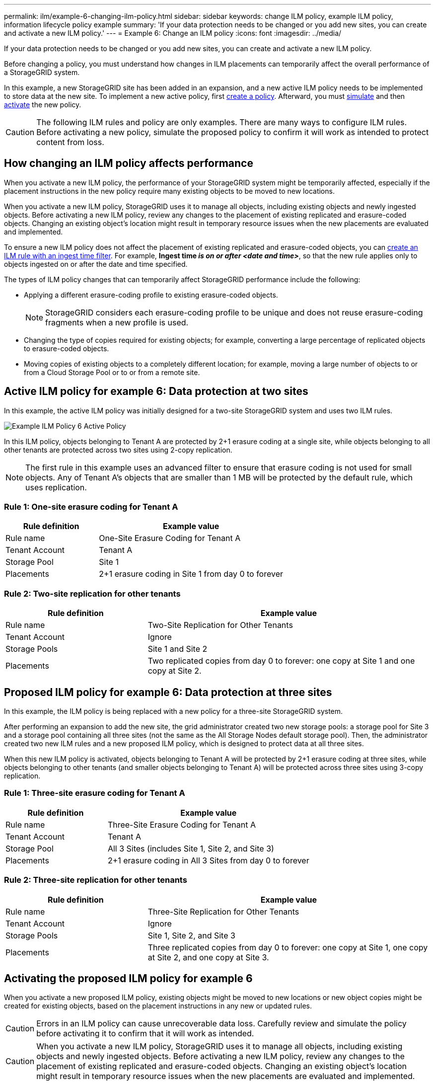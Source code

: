 ---
permalink: ilm/example-6-changing-ilm-policy.html
sidebar: sidebar
keywords: change ILM policy, example ILM policy, information lifecycle policy example
summary: 'If your data protection needs to be changed or you add new sites, you can create and activate a new ILM policy.'
---
= Example 6: Change an ILM policy
:icons: font
:imagesdir: ../media/

[.lead]
If your data protection needs to be changed or you add new sites, you can create and activate a new ILM policy.

Before changing a policy, you must understand how changes in ILM placements can temporarily affect the overall performance of a StorageGRID system.

In this example, a new StorageGRID site has been added in an expansion, and a new active ILM policy needs to be implemented to store data at the new site. To implement a new active policy, first link:creating-ilm-policy.html[create a policy]. Afterward, you must link:../ilm/creating-ilm-policy.html#simulate-ilm-policy[simulate] and then link:../ilm/creating-ilm-policy.html#activate-ilm-policy[activate] the new policy.

CAUTION: The following ILM rules and policy are only examples. There are many ways to configure ILM rules. Before activating a new policy, simulate the proposed policy to confirm it will work as intended to protect content from loss.

== How changing an ILM policy affects performance

When you activate a new ILM policy, the performance of your StorageGRID system might be temporarily affected, especially if the placement instructions in the new policy require many existing objects to be moved to new locations.

When you activate a new ILM policy, StorageGRID uses it to manage all objects, including existing objects and newly ingested objects. Before activating a new ILM policy, review any changes to the placement of existing replicated and erasure-coded objects. Changing an existing object's location might result in temporary resource issues when the new placements are evaluated and implemented.

To ensure a new ILM policy does not affect the placement of existing replicated and erasure-coded objects, you can link:create-ilm-rule-enter-details.html#use-advanced-filters-in-ilm-rules[create an ILM rule with an ingest time filter]. For example, *Ingest time _is on or after_ _<date and time>_*, so that the new rule applies only to objects ingested on or after the date and time specified.

The types of ILM policy changes that can temporarily affect StorageGRID performance include the following:

* Applying a different erasure-coding profile to existing erasure-coded objects.
+
NOTE: StorageGRID considers each erasure-coding profile to be unique and does not reuse erasure-coding fragments when a new profile is used.

* Changing the type of copies required for existing objects; for example, converting a large percentage of replicated objects to erasure-coded objects.
* Moving copies of existing objects to a completely different location; for example, moving a large number of objects to or from a Cloud Storage Pool or to or from a remote site.

== Active ILM policy for example 6: Data protection at two sites

In this example, the active ILM policy was initially designed for a two-site StorageGRID system and uses two ILM rules.

image::../media/policy_6_active_policy.png[Example ILM Policy 6 Active Policy]

In this ILM policy, objects belonging to Tenant A are protected by 2+1 erasure coding at a single site, while objects belonging to all other tenants are protected across two sites using 2-copy replication.

NOTE: The first rule in this example uses an advanced filter to ensure that erasure coding is not used for small objects. Any of Tenant A's objects that are smaller than 1 MB will be protected by the default rule, which uses replication.

=== Rule 1: One-site erasure coding for Tenant A

[cols="1a,2a" options="header"]
|===
| Rule definition| Example value

| Rule name
| One-Site Erasure Coding for Tenant A

| Tenant Account
| Tenant A

| Storage Pool
| Site 1

| Placements
| 2+1 erasure coding in Site 1 from day 0 to forever
|===

=== Rule 2: Two-site replication for other tenants

[cols="1a,2a" options="header"]
|===
| Rule definition| Example value

| Rule name
| Two-Site Replication for Other Tenants

| Tenant Account
| Ignore

| Storage Pools
| Site 1 and Site 2

| Placements
| Two replicated copies from day 0 to forever: one copy at Site 1 and one copy at Site 2.
|===

== Proposed ILM policy for example 6: Data protection at three sites

In this example, the ILM policy is being replaced with a new policy for a three-site StorageGRID system.

After performing an expansion to add the new site, the grid administrator created two new storage pools: a storage pool for Site 3 and a storage pool containing all three sites (not the same as the All Storage Nodes default storage pool). Then, the administrator created two new ILM rules and a new proposed ILM policy, which is designed to protect data at all three sites.

When this new ILM policy is activated, objects belonging to Tenant A will be protected by 2+1 erasure coding at three sites, while objects belonging to other tenants (and smaller objects belonging to Tenant A) will be protected across three sites using 3-copy replication.

=== Rule 1: Three-site erasure coding for Tenant A

[cols="1a,2a" options="header"]
|===
| Rule definition| Example value

| Rule name
| Three-Site Erasure Coding for Tenant A

| Tenant Account
| Tenant A

| Storage Pool
| All 3 Sites (includes Site 1, Site 2, and Site 3)

| Placements
| 2+1 erasure coding in All 3 Sites from day 0 to forever
|===

=== Rule 2: Three-site replication for other tenants

[cols="1a,2a" options="header"]
|===
| Rule definition| Example value

| Rule name
| Three-Site Replication for Other Tenants

| Tenant Account
| Ignore

| Storage Pools
| Site 1, Site 2, and Site 3

| Placements
| Three replicated copies from day 0 to forever: one copy at Site 1, one copy at Site 2, and one copy at Site 3.
|===

== Activating the proposed ILM policy for example 6

When you activate a new proposed ILM policy, existing objects might be moved to new locations or new object copies might be created for existing objects, based on the placement instructions in any new or updated rules.

CAUTION: Errors in an ILM policy can cause unrecoverable data loss. Carefully review and simulate the policy before activating it to confirm that it will work as intended.

CAUTION: When you activate a new ILM policy, StorageGRID uses it to manage all objects, including existing objects and newly ingested objects. Before activating a new ILM policy, review any changes to the placement of existing replicated and erasure-coded objects. Changing an existing object's location might result in temporary resource issues when the new placements are evaluated and implemented.

=== What happens when erasure-coding instructions change

In the currently active ILM policy for this example, objects belonging to Tenant A are protected using 2+1 erasure coding at Site 1. In the new proposed ILM policy, objects belonging to Tenant A will be protected using 2+1 erasure coding at Sites 1, 2, and 3.

When the new ILM policy is activated, the following ILM operations occur:

* New objects ingested by Tenant A are split into two data fragments and one parity fragment is added. Then, each of the three fragments is stored at a different site.
* The existing objects belonging to Tenant A are re-evaluated during the ongoing ILM scanning process. Because the ILM placement instructions use a new erasure-coding profile, entirely new erasure-coded fragments are created and distributed to the three sites.
+
NOTE: The existing 2+1 fragments at Site 1 aren't reused. StorageGRID considers each erasure-coding profile to be unique and does not reuse erasure-coding fragments when a new profile is used.

=== What happens when replication instructions change

In the currently active ILM policy for this example, objects belonging other tenants are protected using two replicated copies in storage pools at Sites 1 and 2. In the new proposed ILM policy, objects belonging to other tenants will be protected using three replicated copies in storage pools at Sites 1, 2, and 3.

When the new ILM policy is activated, the following ILM operations occur:

* When any tenant other than Tenant A ingests a new object, StorageGRID creates three copies and saves one copy at each site.
* Existing objects belonging to these other tenants are re-evaluated during the ongoing ILM scanning process. Because the existing object copies at Site 1 and Site 2 continue to satisfy the replication requirements of the new ILM rule, StorageGRID only needs to create one new copy of the object for Site 3.

=== Performance impact of activating this policy

When the proposed ILM policy in this example is activated, the overall performance of this StorageGRID system will be temporarily affected. Higher than normal levels of grid resources will be required to create new erasure-coded fragments for Tenant A's existing objects and new replicated copies at Site 3 for other tenants' existing objects.

As a result of the ILM policy change, client read and write requests might temporarily experience higher than normal latencies. Latencies will return to normal levels after the placement instructions are fully implemented across the grid.

To avoid resource issues when activating a new ILM policy, you can use the Ingest time advanced filter in any rule that might change the location of large numbers of existing objects. Set Ingest time to be greater than or equal to the approximate time when the new policy will go into effect to ensure that existing objects aren't moved unnecessarily.

NOTE: Contact technical support if you need to slow or increase the rate at which objects are processed after an ILM policy change.
